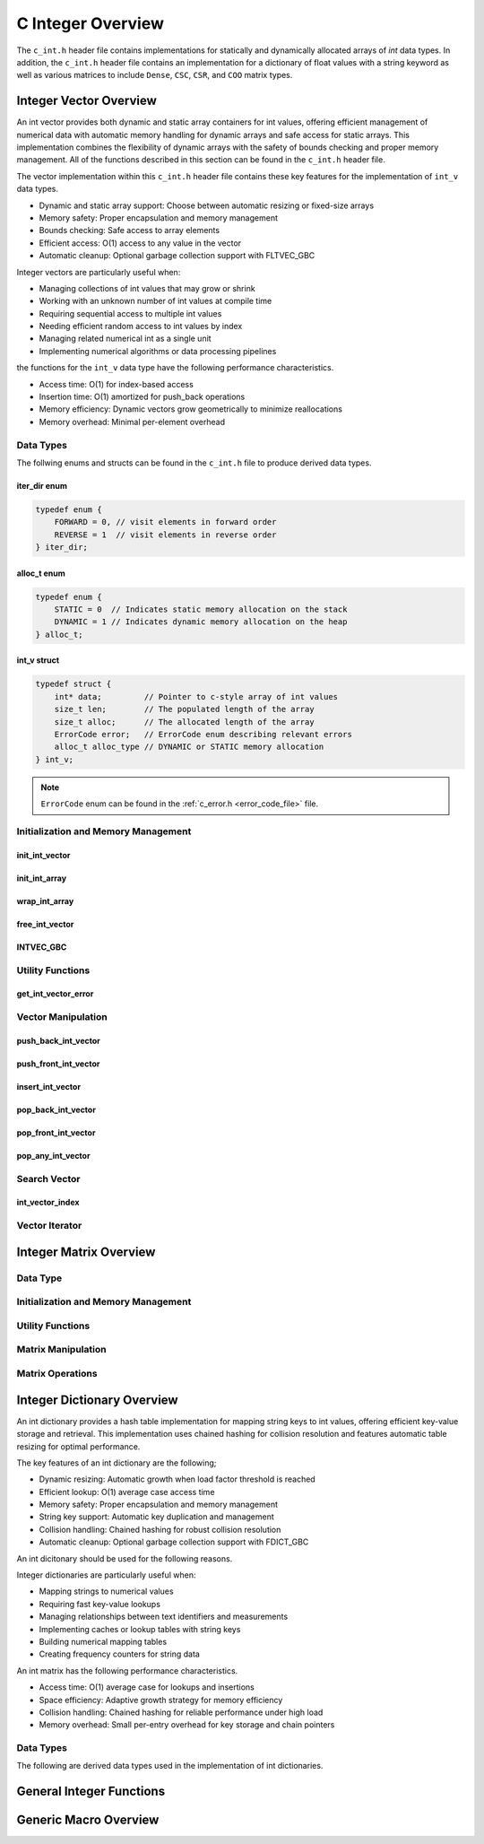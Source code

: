 .. _int_vector_file:

******************
C Integer Overview
******************
The ``c_int.h`` header file contains implementations for statically 
and dynamically allocated arrays of `int` data types.  In addition, the 
``c_int.h`` header file contains an implementation for a dictionary of 
float values with a string keyword as well as various matrices to include 
``Dense``, ``CSC``, ``CSR``, and ``COO`` matrix types.


Integer Vector Overview
=======================

An int vector provides both dynamic and static array containers for int values, offering
efficient management of numerical data with automatic memory handling for dynamic arrays
and safe access for static arrays. This implementation combines the flexibility of dynamic
arrays with the safety of bounds checking and proper memory management.  All of the functions 
described in this section can be found in the ``c_int.h`` header file.

The vector implementation within this ``c_int.h`` header file contains these 
key features for the implementation of ``int_v`` data types.

* Dynamic and static array support: Choose between automatic resizing or fixed-size arrays
* Memory safety: Proper encapsulation and memory management
* Bounds checking: Safe access to array elements
* Efficient access: O(1) access to any value in the vector
* Automatic cleanup: Optional garbage collection support with FLTVEC_GBC

Integer vectors are particularly useful when:

* Managing collections of int values that may grow or shrink
* Working with an unknown number of int values at compile time
* Requiring sequential access to multiple int values
* Needing efficient random access to int values by index
* Managing related numerical int as a single unit
* Implementing numerical algorithms or data processing pipelines

the functions for the ``int_v`` data type have the following performance 
characteristics.

* Access time: O(1) for index-based access
* Insertion time: O(1) amortized for push_back operations
* Memory efficiency: Dynamic vectors grow geometrically to minimize reallocations
* Memory overhead: Minimal per-element overhead

Data Types
----------
The follwing enums and structs can be found in the ``c_int.h`` file to produce 
derived data types.

iter_dir enum
~~~~~~~~~~~~~

.. code:: c

   typedef enum {
       FORWARD = 0, // visit elements in forward order 
       REVERSE = 1  // visit elements in reverse order 
   } iter_dir;

alloc_t enum 
~~~~~~~~~~~~

.. code:: c

   typedef enum {
       STATIC = 0  // Indicates static memory allocation on the stack 
       DYNAMIC = 1 // Indicates dynamic memory allocation on the heap 
   } alloc_t;

int_v struct 
~~~~~~~~~~~~

.. code:: c

   typedef struct {
       int* data;         // Pointer to c-style array of int values
       size_t len;        // The populated length of the array 
       size_t alloc;      // The allocated length of the array 
       ErrorCode error;   // ErrorCode enum describing relevant errors 
       alloc_t alloc_type // DYNAMIC or STATIC memory allocation
   } int_v;

.. note:: ``ErrorCode`` enum can be found in the :ref:`c_error.h <error_code_file>` file.

Initialization and Memory Management
------------------------------------

init_int_vector 
~~~~~~~~~~~~~~~

.. doxygenfunction:: init_int_vector 
   :project: csalt

init_int_array 
~~~~~~~~~~~~~~

.. doxygendefine:: init_int_array
   :project: csalt

wrap_int_array 
~~~~~~~~~~~~~~

.. doxygenfunction:: wrap_int_array
   :project: csalt

free_int_vector
~~~~~~~~~~~~~~~

.. doxygenfunction:: free_int_vector
   :project: csalt

INTVEC_GBC 
~~~~~~~~~~

.. doxygendefine:: INTVEC_GBC
   :project: csalt

Utility Functions 
-----------------

get_int_vector_error
~~~~~~~~~~~~~~~~~~~~

.. doxygenfunction:: get_int_vector_error
   :project: csalt

Vector Manipulation 
-------------------

push_back_int_vector 
~~~~~~~~~~~~~~~~~~~~

.. doxygenfunction:: push_back_int_vector
   :project: csalt

push_front_int_vector 
~~~~~~~~~~~~~~~~~~~~~

.. doxygenfunction:: push_front_int_vector
   :project: csalt

insert_int_vector 
~~~~~~~~~~~~~~~~~

.. doxygenfunction:: insert_int_vector
   :project: csalt

pop_back_int_vector 
~~~~~~~~~~~~~~~~~~~

.. doxygenfunction:: pop_back_int_vector
   :project: csalt

pop_front_int_vector 
~~~~~~~~~~~~~~~~~~~~

.. doxygenfunction:: pop_front_int_vector
   :project: csalt

pop_any_int_vector 
~~~~~~~~~~~~~~~~~~

.. doxygenfunction:: pop_any_int_vector
   :project: csalt

Search Vector 
-------------

int_vector_index 
~~~~~~~~~~~~~~~~

.. doxygenfunction:: int_vector_index
   :project: csalt

Vector Iterator 
---------------

Integer Matrix Overview 
=======================

Data Type 
---------

Initialization and Memory Management 
------------------------------------

Utility Functions 
-----------------

Matrix Manipulation 
-------------------

Matrix Operations 
-----------------

Integer Dictionary Overview
===========================

An int dictionary provides a hash table implementation for mapping string keys to int values, 
offering efficient key-value storage and retrieval. This implementation uses chained hashing for 
collision resolution and features automatic table resizing for optimal performance.

The key features of an int dictionary are the following;

* Dynamic resizing: Automatic growth when load factor threshold is reached
* Efficient lookup: O(1) average case access time
* Memory safety: Proper encapsulation and memory management
* String key support: Automatic key duplication and management
* Collision handling: Chained hashing for robust collision resolution
* Automatic cleanup: Optional garbage collection support with FDICT_GBC

An int dicitonary should be used for the following reasons.

Integer dictionaries are particularly useful when:

* Mapping strings to numerical values
* Requiring fast key-value lookups
* Managing relationships between text identifiers and measurements
* Implementing caches or lookup tables with string keys
* Building numerical mapping tables
* Creating frequency counters for string data

An  int matrix has the following performance characteristics.

* Access time: O(1) average case for lookups and insertions
* Space efficiency: Adaptive growth strategy for memory efficiency
* Collision handling: Chained hashing for reliable performance under high load
* Memory overhead: Small per-entry overhead for key storage and chain pointers

Data Types
----------

The following are derived data types used in the implementation of int dictionaries.

General Integer Functions 
=========================

Generic Macro Overview
======================
